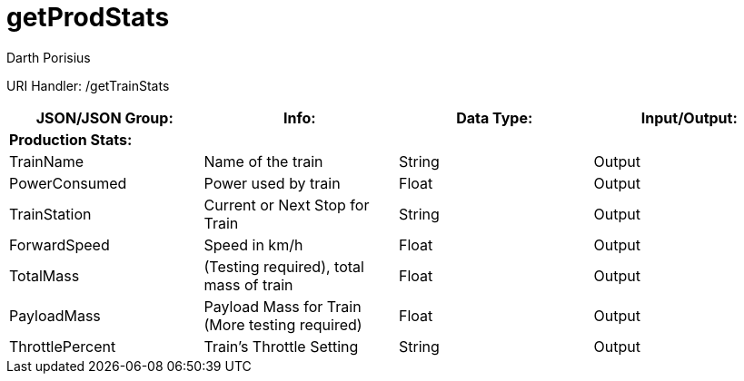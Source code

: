 = getProdStats
Darth Porisius
:url-repo: https://www.github.com/porisius/FicsitRemoteMonitoring

URI Handler: /getTrainStats +

[cols="1,1,1,1"]
|===
|JSON/JSON Group: |Info: |Data Type: |Input/Output:

4+|*Production Stats:*

|TrainName
|Name of the train
|String
|Output

|PowerConsumed
|Power used by train
|Float
|Output

|TrainStation
|Current or Next Stop for Train
|String
|Output

|ForwardSpeed
|Speed in km/h
|Float
|Output

|TotalMass
|(Testing required), total mass of train
|Float
|Output

|PayloadMass
|Payload Mass for Train (More testing required)
|Float
|Output

|ThrottlePercent
|Train's Throttle Setting
|String
|Output

